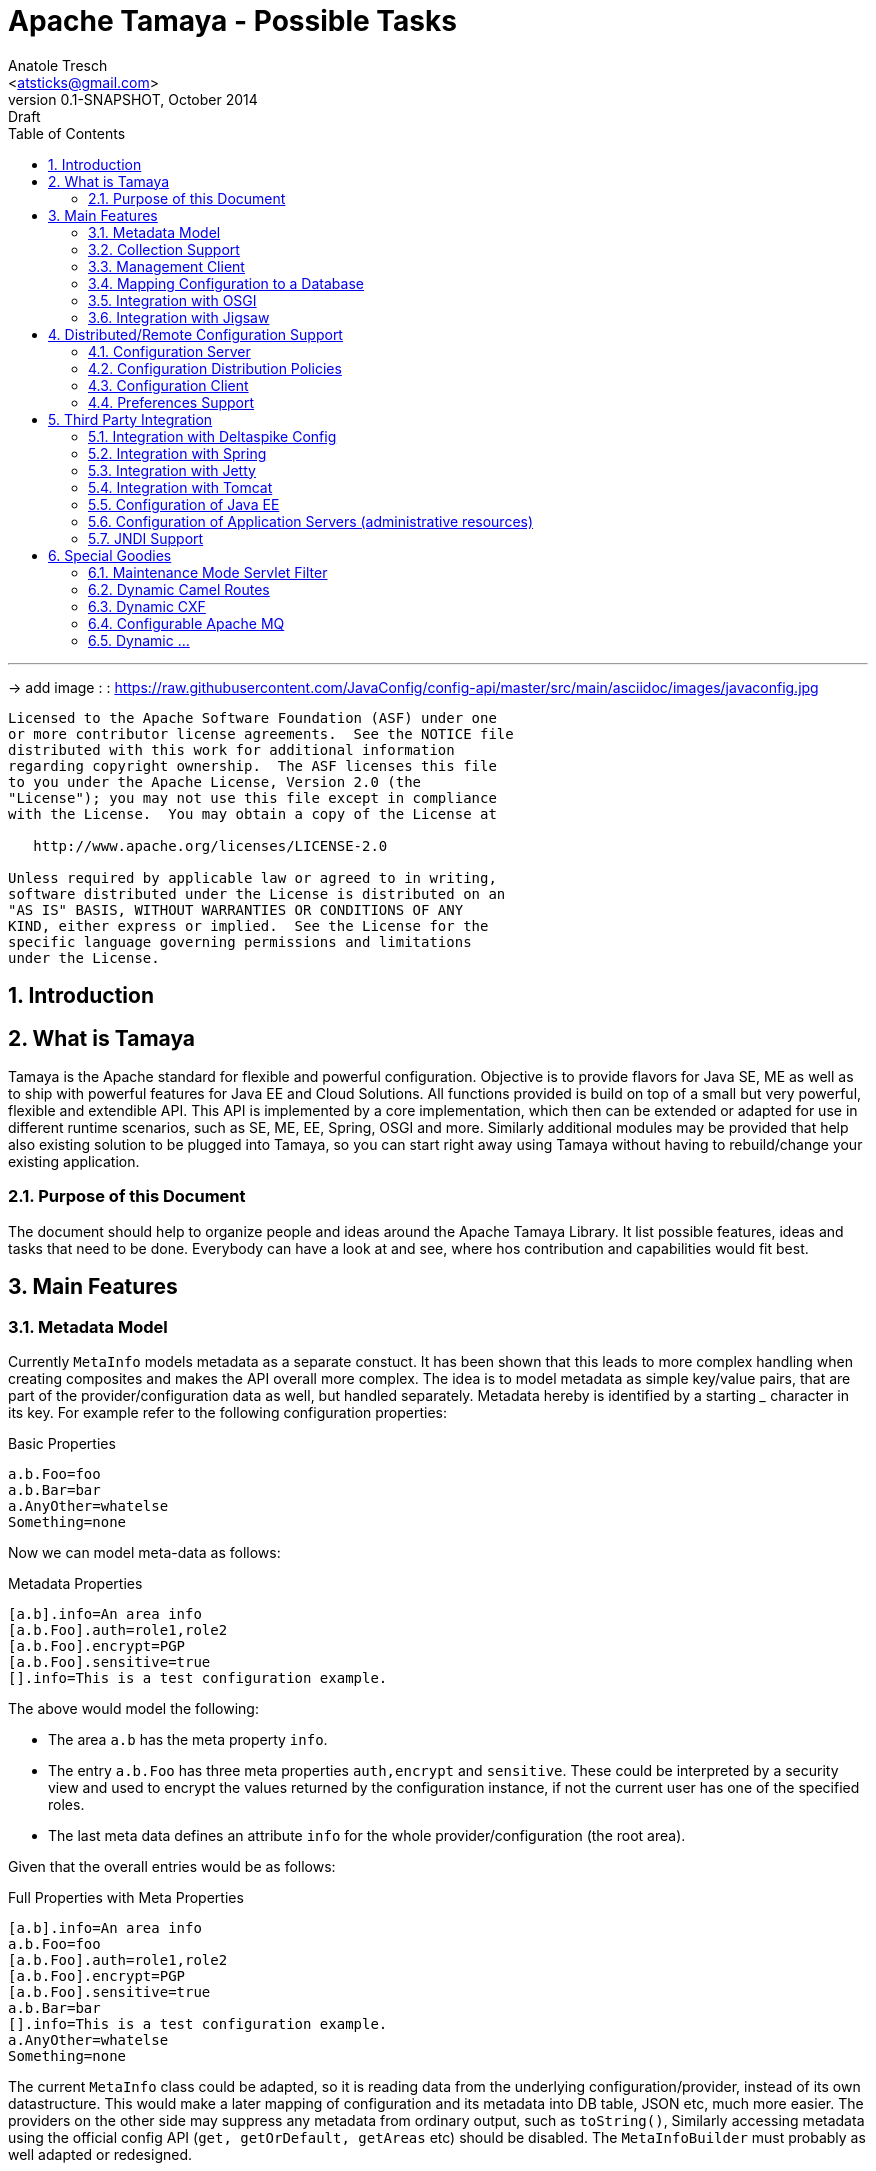 Apache Tamaya - Possible Tasks
==============================
:name: Tamaya
:rootpackage: org.apache.tamaya
:title: Apache Tamaya
:revnumber: 0.1-SNAPSHOT
:revremark: Draft
:revdate: October 2014
:longversion: {revnumber} ({revremark}) {revdate}
:authorinitials: ATR
:author: Anatole Tresch
:email: <atsticks@gmail.com>
:source-highlighter: coderay
:website: http://tamaya.apache.org/
:iconsdir: {imagesdir}/icons
:toc:
:toc-placement: manual
:icons:
:encoding: UTF-8
:numbered:

'''

<<<

-> add image : : https://raw.githubusercontent.com/JavaConfig/config-api/master/src/main/asciidoc/images/javaconfig.jpg[]

toc::[]

<<<
:numbered!:
-----------------------------------------------------------
Licensed to the Apache Software Foundation (ASF) under one
or more contributor license agreements.  See the NOTICE file
distributed with this work for additional information
regarding copyright ownership.  The ASF licenses this file
to you under the Apache License, Version 2.0 (the
"License"); you may not use this file except in compliance
with the License.  You may obtain a copy of the License at

   http://www.apache.org/licenses/LICENSE-2.0

Unless required by applicable law or agreed to in writing,
software distributed under the License is distributed on an
"AS IS" BASIS, WITHOUT WARRANTIES OR CONDITIONS OF ANY
KIND, either express or implied.  See the License for the
specific language governing permissions and limitations
under the License.
-----------------------------------------------------------

:numbered:

<<<

== Introduction

== What is Tamaya

{name} is the Apache standard for flexible and powerful configuration. Objective is to provide flavors for
Java SE, ME as well as to ship with powerful features for Java EE and Cloud Solutions. All functions provided
is build on top of a small but very powerful, flexible and extendible API. This API is implemented by a core implementation,
which then can be extended or adapted for use in different runtime scenarios, such as SE, ME, EE, Spring, OSGI
and more. Similarly additional modules may be provided that help also existing solution to be plugged into
{name}, so you can start right away using {name} without having to rebuild/change your existing application.


=== Purpose of this Document

The document should help to organize people and ideas around the Apache Tamaya Library. It list possible features,
ideas and tasks that need to be done. Everybody can have a look at and see, where hos contribution and capabilities
would fit best.


== Main Features

=== Metadata Model

Currently +MetaInfo+ models metadata as a separate constuct. It has been shown that this leads to more complex
handling when creating composites and makes the API overall more complex. The idea is to model metadata as simple
key/value pairs, that are part of the provider/configuration data as well, but handled separately. Metadata hereby
is identified by a starting '_' character in its key. For example refer to the following configuration properties:

[source,listing]
.Basic Properties
----------------------------------------------------------------
a.b.Foo=foo
a.b.Bar=bar
a.AnyOther=whatelse
Something=none
----------------------------------------------------------------

Now we can model meta-data as follows:

[source,listing]
.Metadata Properties
----------------------------------------------------------------
[a.b].info=An area info
[a.b.Foo].auth=role1,role2
[a.b.Foo].encrypt=PGP
[a.b.Foo].sensitive=true
[].info=This is a test configuration example.
----------------------------------------------------------------

The above would model the following:

* The area +a.b+ has the meta property +info+.
* The entry +a.b.Foo+ has three meta properties +auth,encrypt+ and +sensitive+. These could be interpreted by a security
  view and used to encrypt the values returned by the configuration instance, if not the current user has one of the
  specified roles.
* The last meta data defines an attribute +info+ for the whole provider/configuration (the root area).

Given that the overall entries would be as follows:

[source,listing]
.Full Properties with Meta Properties
----------------------------------------------------------------
[a.b].info=An area info
a.b.Foo=foo
[a.b.Foo].auth=role1,role2
[a.b.Foo].encrypt=PGP
[a.b.Foo].sensitive=true
a.b.Bar=bar
[].info=This is a test configuration example.
a.AnyOther=whatelse
Something=none
----------------------------------------------------------------

The current +MetaInfo+ class could be adapted, so it is reading data from the underlying configuration/provider,
instead of its own datastructure. This would make a later mapping of configuration and its metadata into DB table, JSON
etc, much more easier.
The providers on the other side may suppress any metadata from ordinary output, such
as +toString()+, Similarly accessing metadata using the official config API (+get, getOrDefault, getAreas+ etc)
should be disabled. The +MetaInfoBuilder+ must probably as well adapted or redesigned.

=== Collection Support

Add a key/value based model for mapping collections such as sets, maps, list. Implement according adapters.
In combination with the metadata model above this could be something like:

[source,listing]
.Collection Support
----------------------------------------------------------------
mySet=[a,b,c,d,e\,e,f]
[mySet].type=set
#optional define the implementation class
[mySet].class=java.util.TreeSet

myList=[a,b,c,d,e\,e,f]
[myList].type=list
#optional define the implementation class
[myList].class=java.util.ArrayList

myMap=[a:aa,b:bb,c:cc,d:dd,e:e\,e,f:ff]
[myMap].type=map
#optional define the implementation class
[myMap].class=java.util.TreeMap

#Finally we could also add support for non String based types
myTypedSet=[1,2,3,4.5,6,7.10.123]
[myTypedSet].contentClass=java.lang.Double
myTypedList=[CHF 10.20, EUR 12.20, BTC 0.002]
[myTypedList].contentType=org.javamoney.moneta.FastMoney
myTypedMap=[CHF:CHF 10.20, EUR:EUR 12.20, BTC:BTC 0.002]
[myTypedMap].contentTypes=javax.money.CurrencyUnit,javax.money.MonetaryAmount
----------------------------------------------------------------


=== Management Client

A nice web-based client to manage configuration data would be nice as well. This also includes a UI for creating new
configurations.

=== Mapping Configuration to a Database

A flexible mechanism should be implemented that allows the use of databases (SQL/JPA as well as non-SQL) for
storing/retreiving/managing configuration:

* JPA, Hibernate
* MongoDB
* ...


=== Integration with OSGI

Examples are to be created and tested, where OSGI is used as the basic runtime platform, e.g. Apache Felix, but as well
others.

=== Integration with Jigsaw

Once Jigsaw is mature and in a usable (still early) stage, examples are to be created and tested, where OSGI is used as
the basic runtime platform, e.g. Apache Felix, but as well others.

== Distributed/Remote Configuration Support

=== Configuration Server

A configuration server should be implemented that provides access to configurations and triggers updates to registered
clients (push). Similarly a poull model should be supported, where clients can asl for the current version id of a certain
configuration and reload it if necessary.


=== Configuration Distribution Policies

Different configuration distribution policies should be defined any implemented, e.g. distributed cache, restful services,
web services, EJB/RMI calls, asynchronous queues, publish/subsribe models, ...


=== Configuration Client

A subset of the API would be created that exposes only a well defined subset, of exactly one configuration targeted
to a certain instance, VM or whatever. The client should be connectable to a server in different ways (see configuration
distributiont policies).


=== Preferences Support

Write a +PreferencesFactory+ for +java.util.preferences+.


== Third Party Integration

=== Integration with Deltaspike Config

Integration with Deltaspike Config should be implemented and discussed with Deltaspike guys.

=== Integration with Spring

A {name} module should be created that allows Spring to be used either as client or configuration provider.

=== Integration with Jetty

A {name} module should be created that allows a Jetty instance to be deployed and started that is (completely)
configured based on configuration server.

=== Integration with Tomcat

A {name} module should be created that allows a Tomcat instance to be deployed and started that is (completely)
configured based on configuration server.

=== Configuration of Java EE

In the Java EE area there would be several options:

=== Configuration of Application Servers (administrative resources)

It should be possible to start a application server instance remotely and configure all administrative resources and the
deployments based on the configuration service, server to be considered maybe

* Wildfly
* IBM
* Weblogic
* Glassfish
* Apache Geronimo

==== Configuration of Bean Validation

* Add configurable validators.
* Configure bean validation based on configuration
* ...

=== JNDI Support

Write a +JCA+ adapter to provide configuration data through JNDI.

==== Configure JSF

Use the JSF +XML Document+ event to completely configure JSF.

==== Configure Web Services

Provide a WebServiceProviderFactory that may be configured.

==== Configure JPA

Provide an implementation that allows configuration of persistence units. Talk with JPA EG people to see if we can
get an SPI to hook in a stadardized way.

==== Configure EJBs

Provide an implementation that allows configuration of EJBs and MDBs:

* Register beans
* Unregister/disable beans
* Intercept beans
* Support Configuration Injection (in the worst case using a standard Interceptor, provide supporting artifacts to
  help developers to achive this easily).
* Talk with EE8 Umbrella EG (Bill Shanon, Linda DeMichels) on a feasible SPI for EE8, if possible join the EG.

==== Configure ...

Just think of any Java EE aspects that might be worth to be configured. If it can be done, e.g. by managing CDI managed
resources, it might be easy. For others it is a good idea to discuss things with our matter of experts...

== Special Goodies

=== Maintenance Mode Servlet Filter

Provide a servlet filter that is capable of switching to maintenance mode, based on configuration. Similarly also a forwarding
servlet could be useful, wehere only request based on configuration are forwarded, other might be rejected or dropped
as configured.

=== Dynamic Camel Routes

Provides dynamic (configurable) Camel routes, e.g. usable within ServiceMix or standalone.

=== Dynamic CXF

Provides dynamic (configurable) CXF adapters, e.g. usable within ServiceMix or standalone.

=== Configurable Apache MQ

Provides an implementation for configuring Apache MQ.

=== Dynamic ...

Interested to see what other ideas are around. Let us know!

